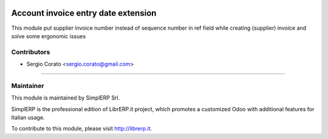 .. image:: https://img.shields.io/badge/licence-AGPL--3-blue.svg

====================================
Account invoice entry date extension
====================================

This module put supplier invoice number instead of sequence number in ref field while creating (supplier) invoice and solve some ergonomic issues


Contributors
------------

* Sergio Corato <sergio.corato@gmail.com>
=========================================

Maintainer
----------

.. image:: https://www.simplerp.it/website_logo.png
   :alt: SimplERP Srl
   :target: http://simplerp.it

This module is maintained by SimplERP Srl.

SimplERP is the professional edition of LibrERP.it project, which promotes a customized Odoo with additional features for Italian usage.

To contribute to this module, please visit http://librerp.it.